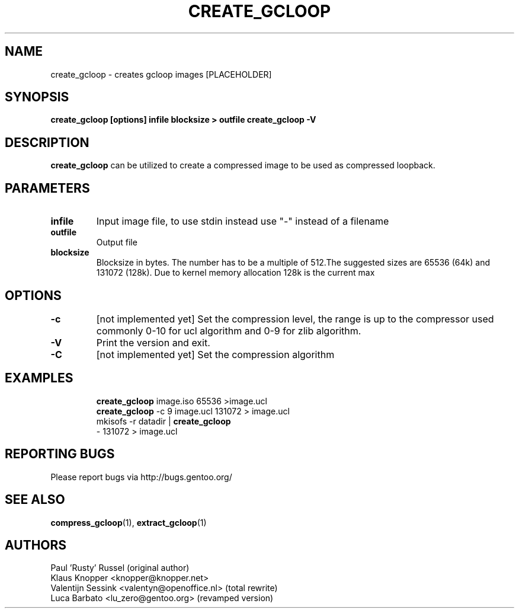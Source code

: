 .TH "CREATE_GCLOOP" "6" "Jan 2004" "gcloop 0.99" "gcloop"
.SH NAME
create_gcloop \- creates gcloop images [PLACEHOLDER]
.SH SYNOPSIS
.B create_gcloop [options] infile blocksize > outfile
.B create_gcloop -V
.SH DESCRIPTION
\fBcreate_gcloop\fR can be utilized to create a compressed 
image to be used as compressed loopback.

.SH PARAMETERS
.TP
.BR infile
Input image file, to use stdin instead use "-" instead of a filename
.TP
.BR outfile
Output file
.TP
.BR blocksize
Blocksize in bytes. The number has to be a multiple of 512.The 
suggested sizes are 65536 (64k) and 131072 (128k). Due to kernel
memory allocation 128k is the current max
.TP
.SH OPTIONS
.TP
.BR -c
\&[not implemented yet] 
Set the compression level, the range is up to the compressor used
commonly 0-10 for ucl algorithm and 0-9 for zlib algorithm.
.TP
.BR -V
Print the version and exit.
.TP
.BR -C
\&[not implemented yet]
Set the compression algorithm
.TP
.SH "EXAMPLES"
.B create_gcloop
image.iso 65536 >image.ucl
.br
.B create_gcloop
-c 9 image.ucl 131072  > image.ucl
.br
mkisofs -r datadir |
.B create_gcloop
 - 131072 > image.ucl
.SH "REPORTING BUGS"
Please report bugs via http://bugs.gentoo.org/
.SH "SEE ALSO"
.BR compress_gcloop (1),
.BR extract_gcloop (1)
.SH AUTHORS
Paul 'Rusty' Russel (original author)
.br
Klaus Knopper <knopper@knopper.net>
.br
Valentijn Sessink <valentyn@openoffice.nl>  (total rewrite)
.br
Luca Barbato <lu_zero@gentoo.org> (revamped version)
